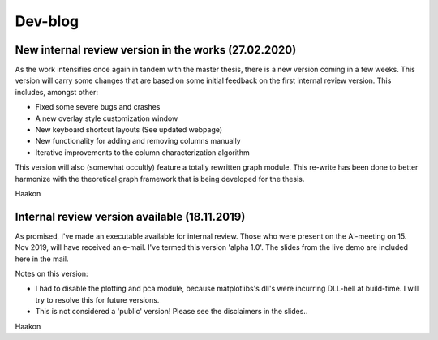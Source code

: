 Dev-blog
---------------------------------------------

New internal review version in the works (27.02.2020)
~~~~~~~~~~~~~~~~~~~~~~~~~~~~~~~~~~~~~~~~~~~~~~~~~~~~~~~~~~~~~~~~~~~~~~~~

As the work intensifies once again in tandem with the master thesis, there is a new version coming in a few weeks. This
version will carry some changes that are based on some initial feedback on the first internal review version. This
includes, amongst other:

* Fixed some severe bugs and crashes
* A new overlay style customization window
* New keyboard shortcut layouts (See updated webpage)
* New functionality for adding and removing columns manually
* Iterative improvements to the column characterization algorithm

This version will also (somewhat occultly) feature a totally rewritten graph module. This re-write has been done to
better harmonize with the theoretical graph framework that is being developed for the thesis.

Haakon

Internal review version available (18.11.2019)
~~~~~~~~~~~~~~~~~~~~~~~~~~~~~~~~~~~~~~~~~~~~~~~~~~~~~~~~~~~~~~~~~~~~~~~~

As promised, I've made an executable available for internal review. Those who were present on the Al-meeting on 15.
Nov 2019, will have received an e-mail. I've termed this version 'alpha 1.0'. The slides from the live demo are included
here in the mail.

Notes on this version:

* I had to disable the plotting and pca module, because matplotlibs's dll's were incurring DLL-hell at build-time. I will try to resolve this for future versions.
* This is not considered a 'public' version! Please see the disclaimers in the slides..

Haakon

